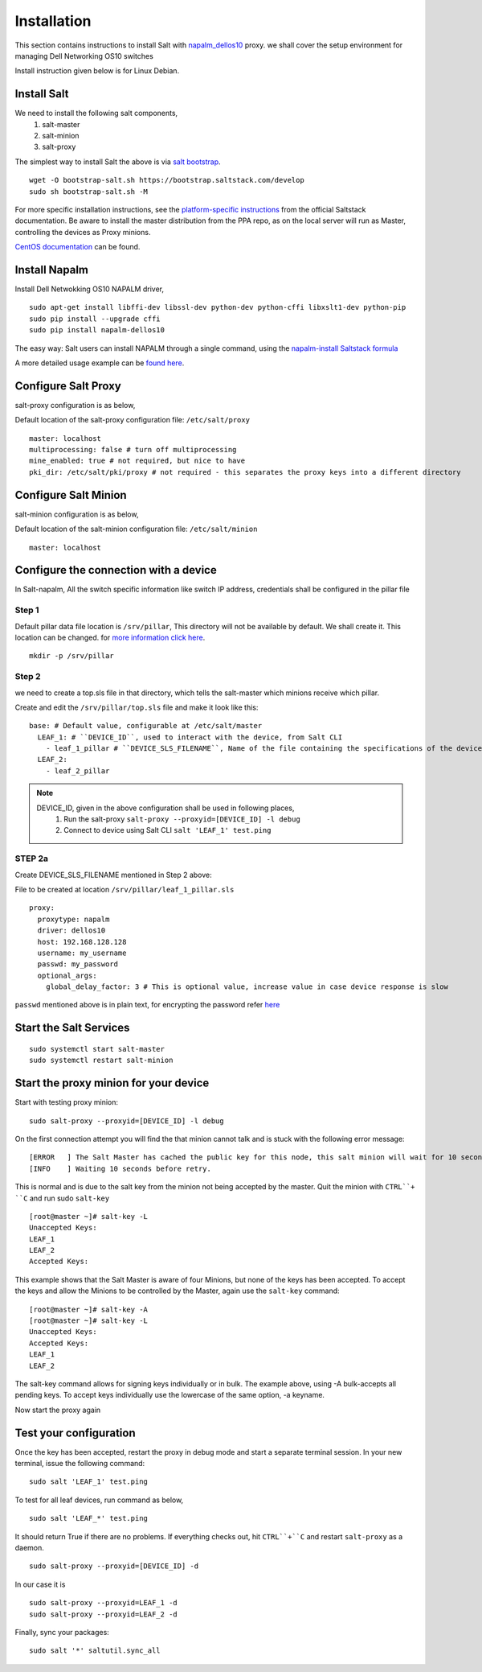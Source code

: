############
Installation
############

This section contains instructions to install Salt with `napalm_dellos10 <https://github.com/napalm-automation-community/napalm-dellos10>`_ proxy.
we shall cover the setup environment for managing Dell Networking OS10 switches

Install instruction given below is for Linux Debian.

Install Salt
-------------
We need to install the following salt components,
  1) salt-master
  2) salt-minion
  3) salt-proxy

The simplest way to install Salt the above is via `salt bootstrap <https://docs.saltstack.com/en/latest/topics/tutorials/salt_bootstrap.html>`_.

::

   wget -O bootstrap-salt.sh https://bootstrap.saltstack.com/develop
   sudo sh bootstrap-salt.sh -M

For more specific installation instructions, see the `platform-specific instructions <https://docs.saltstack.com/en/latest/topics/installation/#platform-specific-installation-instructions>`_ from the official Saltstack
documentation. Be aware to install the master distribution from the PPA repo, as on the local server will run as Master,
controlling the devices as Proxy minions.

`CentOS documentation <https://github.com/napalm-automation/napalm-salt/blob/master/centos_installation.md>`_ can be found.

Install Napalm
---------------

Install Dell Netwokking OS10 NAPALM driver,

::

   sudo apt-get install libffi-dev libssl-dev python-dev python-cffi libxslt1-dev python-pip
   sudo pip install --upgrade cffi
   sudo pip install napalm-dellos10

The easy way: Salt users can install NAPALM through a single command, using the `napalm-install Saltstack formula <https://github.com/saltstack-formulas/napalm-install-formula>`_

A more detailed usage example can be `found here <https://mirceaulinic.net/2017-07-06-napalm-install-formula/>`_.

Configure Salt Proxy
---------------------

salt-proxy configuration is as below,

Default location of the salt-proxy configuration file: ``/etc/salt/proxy``

::

  master: localhost
  multiprocessing: false # turn off multiprocessing
  mine_enabled: true # not required, but nice to have
  pki_dir: /etc/salt/pki/proxy # not required - this separates the proxy keys into a different directory


Configure Salt Minion
----------------------

salt-minion configuration is as below,

Default location of the salt-minion configuration file: ``/etc/salt/minion``

::

  master: localhost

.. _configure_connection_to_device:

Configure the connection with a device
---------------------------------------

In Salt-napalm, All the switch specific information like switch IP address, credentials shall be configured in the
pillar file

Step 1
~~~~~~~

Default pillar data file location is ``/srv/pillar``, This directory will not be available by default. We shall create
it. This location can be changed. for `more information click here <https://docs.saltstack.com/en/latest/ref/configuration/master.html#pillar-roots>`_.

::

   mkdir -p /srv/pillar

Step 2
~~~~~~~

we need to create a top.sls file in that directory, which tells the salt-master which minions receive which pillar.

Create and edit the ``/srv/pillar/top.sls`` file and make it look like this:

::

  base: # Default value, configurable at /etc/salt/master
    LEAF_1: # ``DEVICE_ID``, used to interact with the device, from Salt CLI
      - leaf_1_pillar # ``DEVICE_SLS_FILENAME``, Name of the file containing the specifications of the device
    LEAF_2:
      - leaf_2_pillar


.. note::
   DEVICE_ID, given in the above configuration shall be used in following places,
     1) Run the salt-proxy ``salt-proxy --proxyid=[DEVICE_ID] -l debug``
     2) Connect to device using Salt CLI ``salt 'LEAF_1' test.ping``

.. _pillar_configuration:

STEP 2a
~~~~~~~~

Create DEVICE_SLS_FILENAME mentioned in Step 2 above:

File to be created at location ``/srv/pillar/leaf_1_pillar.sls``

::

    proxy:
      proxytype: napalm
      driver: dellos10
      host: 192.168.128.128
      username: my_username
      passwd: my_password
      optional_args:
        global_delay_factor: 3 # This is optional value, increase value in case device response is slow

``passwd`` mentioned above is in plain text, for encrypting the password refer `here <https://docs.saltstack.com/en/latest/ref/renderers/all/salt.renderers.gpg.html>`_

Start the Salt Services
------------------------

::

  sudo systemctl start salt-master
  sudo systemctl restart salt-minion

Start the proxy minion for your device
---------------------------------------

Start with testing proxy minion:

::

  sudo salt-proxy --proxyid=[DEVICE_ID] -l debug

On the first connection attempt you will find the that minion cannot talk and is stuck with the following error message:

::

  [ERROR   ] The Salt Master has cached the public key for this node, this salt minion will wait for 10 seconds before attempting to re-authenticate
  [INFO    ] Waiting 10 seconds before retry.

This is normal and is due to the salt key from the minion not being accepted by the master.
Quit the minion with ``CTRL``+ ``C`` and run sudo ``salt-key``

::

    [root@master ~]# salt-key -L
    Unaccepted Keys:
    LEAF_1
    LEAF_2
    Accepted Keys:

This example shows that the Salt Master is aware of four Minions, but none of the keys has been accepted.
To accept the keys and allow the Minions to be controlled by the Master, again use the ``salt-key`` command:

::

    [root@master ~]# salt-key -A
    [root@master ~]# salt-key -L
    Unaccepted Keys:
    Accepted Keys:
    LEAF_1
    LEAF_2

The salt-key command allows for signing keys individually or in bulk.
The example above, using -A bulk-accepts all pending keys.
To accept keys individually use the lowercase of the same option, -a keyname.

Now start the proxy again

Test your configuration
------------------------

Once the key has been accepted, restart the proxy in debug mode and start a separate terminal session.
In your new terminal, issue the following command:

::

  sudo salt 'LEAF_1' test.ping

To test for all leaf devices, run command as below,

::

  sudo salt 'LEAF_*' test.ping

It should return True if there are no problems. If everything checks out, hit ``CTRL``+``C`` and
restart ``salt-proxy`` as a daemon.

::

  sudo salt-proxy --proxyid=[DEVICE_ID] -d

In our case it is

::

  sudo salt-proxy --proxyid=LEAF_1 -d
  sudo salt-proxy --proxyid=LEAF_2 -d

Finally, sync your packages:

::

  sudo salt '*' saltutil.sync_all

